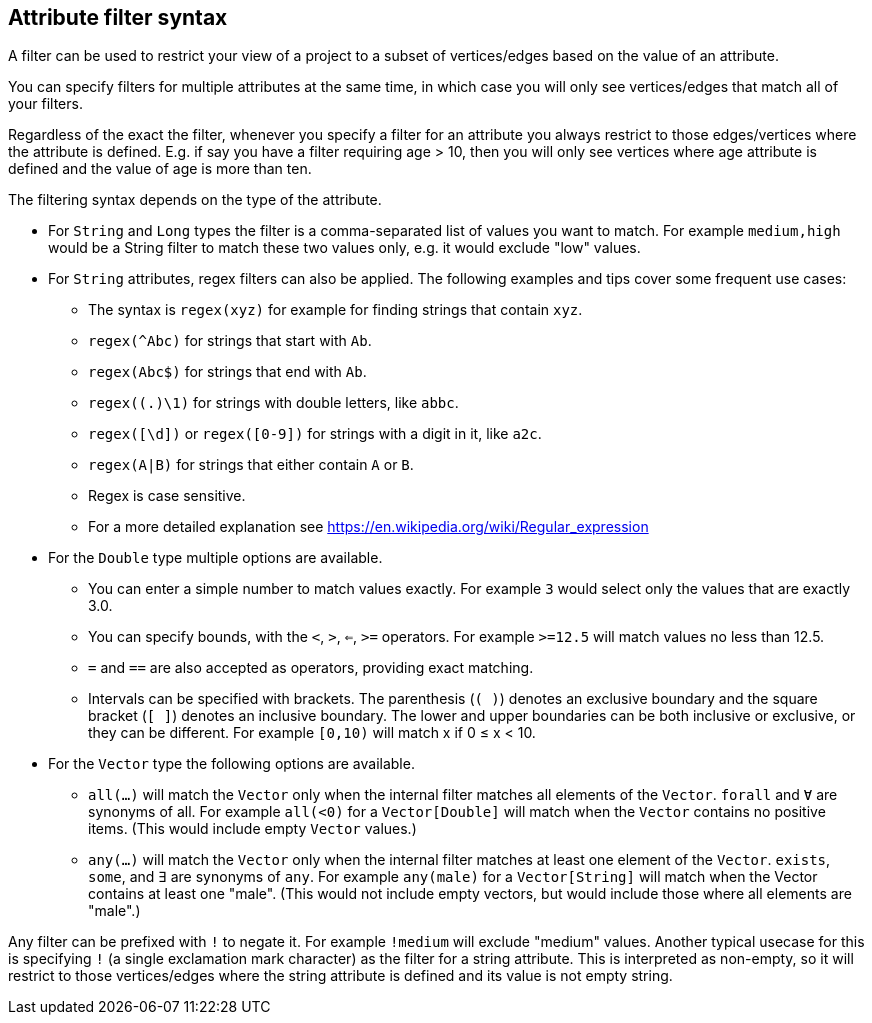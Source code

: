 ## Attribute filter syntax

A filter can be used to restrict your view of a project to a subset of vertices/edges based on the
value of an attribute.

You can specify filters for multiple attributes at the same time, in which case you will only see
vertices/edges that match all of your filters.

Regardless of the exact the filter, whenever you specify a filter for an attribute you always
restrict to those edges/vertices where the attribute is defined. E.g. if say you have a filter
requiring age > 10, then you will only see vertices where age attribute is defined and the value of
age is more than ten.

The filtering syntax depends on the type of the attribute.

* For `String` and `Long` types the filter is a comma-separated list of values you want to match.
For example `medium,high` would be a String filter to match these two values only, e.g. it would
exclude "low" values.

* For `String` attributes, regex filters can also be applied. The following examples and tips
cover some frequent use cases:
** The syntax is `regex(xyz)` for example for finding strings that contain `xyz`.
** `regex(^Abc)` for strings that start with `Ab`.
** `regex(Abc$)` for strings that end with `Ab`.
** `regex((.)\1)` for strings with double letters, like `abbc`.
** `regex([\d])` or `regex([0-9])` for strings with a digit in it, like `a2c`.
** `regex(A|B)` for strings that either contain `A` or `B`. 
** Regex is case sensitive.
** For a more detailed explanation see https://en.wikipedia.org/wiki/Regular_expression

* For the `Double` type multiple options are available.
** You can enter a simple number to match values exactly.
For example `3` would select only the values that are exactly 3.0.
** You can specify bounds, with the `<`, `>`, `<=`, `>=` operators.
For example `>=12.5` will match values no less than 12.5.
** `=` and `==` are also accepted as operators, providing exact matching.
** Intervals can be specified with brackets. The parenthesis (`( )`) denotes an exclusive boundary
and the square bracket (`[ ]`) denotes an inclusive boundary. The lower and upper boundaries can be both
inclusive or exclusive, or they can be different.
For example `[0,10)` will match x if 0 &le; x < 10.

* For the `Vector` type the following options are available.
** `all(...)` will match the `Vector` only when the internal filter matches all elements of the `Vector`.
`forall` and `Ɐ` are synonyms of all. For example `all(<0)` for a `Vector[Double]` will match
when the `Vector` contains no positive items. (This would include empty `Vector` values.)
** `any(...)` will match the `Vector` only when the internal filter matches at least one element of the `Vector`.
`exists`, `some`, and `∃` are synonyms of `any`.
For example `any(male)` for a `Vector[String]` will match when the Vector contains at least one "male".
(This would not include empty vectors, but would include those where all elements are "male".)

Any filter can be prefixed with `!` to negate it. For example `!medium` will exclude
"medium" values. Another typical usecase for this is specifying `!` (a single exclamation mark
character) as the filter for a string attribute. This is interpreted as non-empty, so it will
restrict to those vertices/edges where the string attribute is defined and its value is not empty
string.
